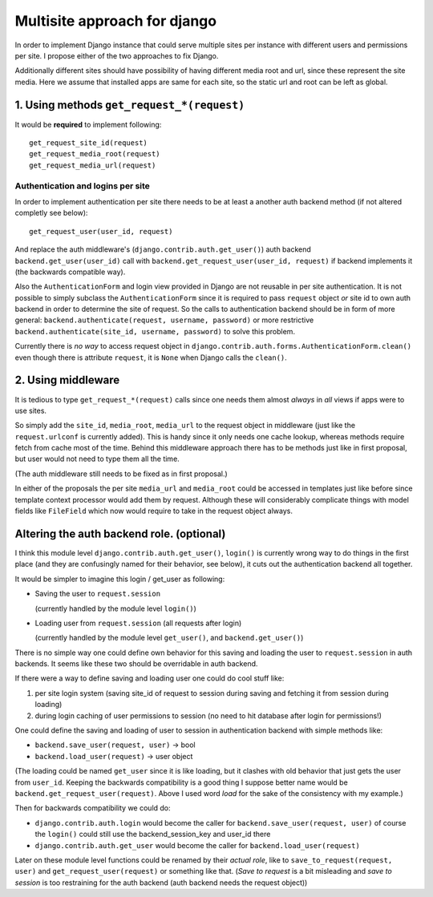 =============================
Multisite approach for django
=============================

In order to implement Django instance that could serve multiple sites per instance with different users and permissions per site. I propose either of the two approaches to fix Django.

Additionally different sites should have possibility of having different media root and url, since these represent the site media. Here we assume that installed apps are same for each site, so the static url and root can be left as global.

1. Using methods ``get_request_*(request)``
===========================================


It would be **required** to implement following::

    get_request_site_id(request) 
    get_request_media_root(request) 
    get_request_media_url(request)
    
Authentication and logins per site
----------------------------------

In order to implement authentication per site there needs to be at least a another auth backend method (if not altered completly see below)::

    get_request_user(user_id, request) 

And replace the auth middleware's (``django.contrib.auth.get_user()``) auth backend ``backend.get_user(user_id)`` call with ``backend.get_request_user(user_id, request)`` if backend implements it (the backwards compatible way).

Also the ``AuthenticationForm`` and login view provided in Django are not reusable in per site authentication. It is not possible to simply subclass the ``AuthenticationForm`` since it is required to pass ``request`` object *or* site id to own auth backend in order to determine the site of request. So the calls to authentication backend should be in form of more general: ``backend.authenticate(request, username, password)`` or more restrictive ``backend.authenticate(site_id, username, password)`` to solve this problem. 

Currently there is *no way* to access request object in ``django.contrib.auth.forms.AuthenticationForm.clean()`` even though there is attribute ``request``, it is ``None`` when Django calls the ``clean()``.

2. Using middleware
===================

It is tedious to type ``get_request_*(request)`` calls since one needs them almost *always* in *all* views if apps were to use sites.
    
So simply add the ``site_id``, ``media_root``, ``media_url`` to the request object in middleware (just like the ``request.urlconf`` is currently added). This is handy since it only needs one cache lookup, whereas methods require fetch from cache most of the time. Behind this middleware approach there has to be methods just like in first proposal, but user would not need to type them all the time.

(The auth middleware still needs to be fixed as in first proposal.)

In either of the proposals the per site ``media_url`` and ``media_root`` could be accessed in templates just like before since template context processor would add them by request. Although these will considerably complicate things with model fields like ``FileField`` which now would require to take in the request object always.


Altering the auth backend role. (optional)
==========================================
I think this module level ``django.contrib.auth.get_user()``, ``login()`` is currently wrong way to do things in the first place (and they are confusingly named for their behavior, see below), it cuts out the authentication backend all together.

It would be simpler to imagine this login / get_user as following: 

- Saving the user to ``request.session``

  (currently handled by the module level ``login()``) 
  
- Loading user from ``request.session`` (all requests after login) 

  (currently handled by the module level ``get_user()``, and ``backend.get_user()``)

There is no simple way one could define own behavior for this saving and loading the user to ``request.session`` in auth backends. It seems like these two should be overridable in auth backend. 

If there were a way to define saving and loading user one could do cool stuff like: 
    
1. per site login system (saving site_id of request to session during saving and fetching it from session during loading) 
2. during login caching of user permissions to session (no need to hit database after login for permissions!) 
    
One could define the saving and loading of user to session in authentication backend with simple methods like:

- ``backend.save_user(request, user)`` -> bool 
- ``backend.load_user(request)`` -> user object 

(The loading could be named ``get_user`` since it is like loading, but it clashes with old behavior that just gets the user from ``user_id``. Keeping the backwards compatibility is a good thing I suppose better name would be ``backend.get_request_user(request)``. Above I used word *load* for the sake of the consistency with my example.)

Then for backwards compatibility we could do: 

- ``django.contrib.auth.login`` would become the caller for ``backend.save_user(request, user)`` of course the ``login()`` could still use the backend_session_key and user_id there
- ``django.contrib.auth.get_user`` would become the caller for ``backend.load_user(request)``

Later on these module level functions could be renamed by their *actual role*, like to ``save_to_request(request, user)`` and ``get_request_user(request)`` or something like that. (*Save to request* is a bit misleading and *save to session* is too restraining for the auth backend (auth backend needs the request object))